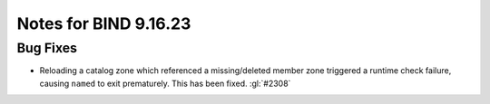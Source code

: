 .. 
   Copyright (C) Internet Systems Consortium, Inc. ("ISC")
   
   This Source Code Form is subject to the terms of the Mozilla Public
   License, v. 2.0. If a copy of the MPL was not distributed with this
   file, you can obtain one at https://mozilla.org/MPL/2.0/.
   
   See the COPYRIGHT file distributed with this work for additional
   information regarding copyright ownership.

Notes for BIND 9.16.23
----------------------

Bug Fixes
~~~~~~~~~

- Reloading a catalog zone which referenced a missing/deleted member
  zone triggered a runtime check failure, causing ``named`` to exit
  prematurely. This has been fixed. :gl:`#2308`
